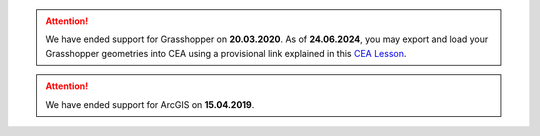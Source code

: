 .. attention::
    
    We have ended support for Grasshopper on **20.03.2020**.
    As of **24.06.2024**, you may export and load your Grasshopper geometries into CEA using a provisional link explained
    in this `CEA Lesson <https://www.cityenergyanalyst.com/learning-camp/cea-s-01-from-grasshopper-to-cea-dashboard>`__.

.. attention:: We have ended support for ArcGIS on **15.04.2019**.